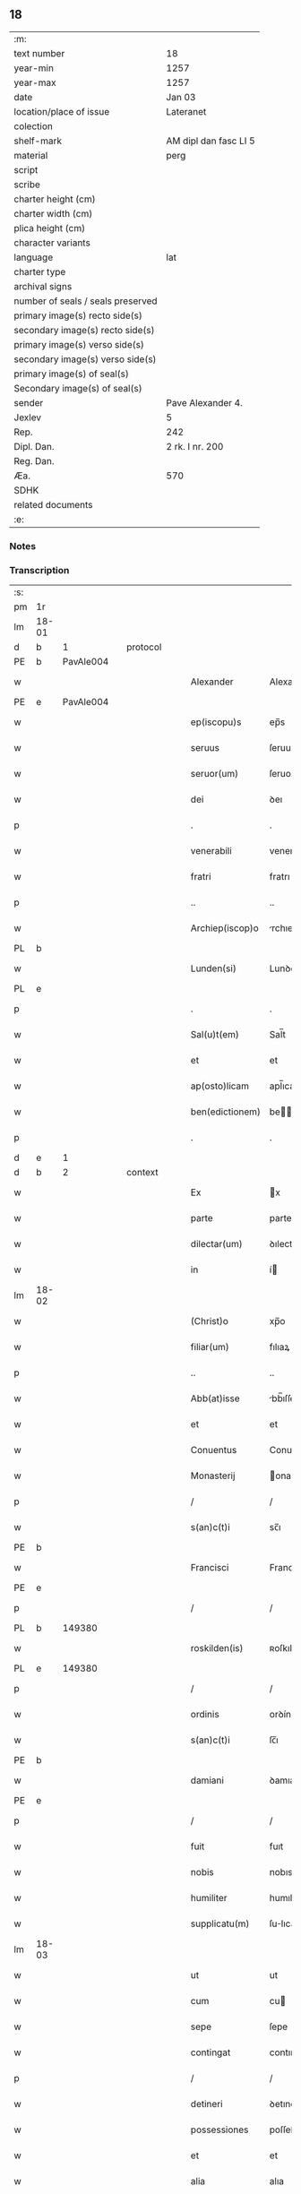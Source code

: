 ** 18

| :m:                               |                       |
| text number                       | 18                    |
| year-min                          | 1257                  |
| year-max                          | 1257                  |
| date                              | Jan 03                |
| location/place of issue           | Lateranet             |
| colection                         |                       |
| shelf-mark                        | AM dipl dan fasc LI 5 |
| material                          | perg                  |
| script                            |                       |
| scribe                            |                       |
| charter height (cm)               |                       |
| charter width (cm)                |                       |
| plica height (cm)                 |                       |
| character variants                |                       |
| language                          | lat                   |
| charter type                      |                       |
| archival signs                    |                       |
| number of seals / seals preserved |                       |
| primary image(s) recto side(s)    |                       |
| secondary image(s) recto side(s)  |                       |
| primary image(s) verso side(s)    |                       |
| secondary image(s) verso side(s)  |                       |
| primary image(s) of seal(s)       |                       |
| Secondary image(s) of seal(s)     |                       |
| sender                            | Pave Alexander 4.     |
| Jexlev                            | 5                     |
| Rep.                              | 242                   |
| Dipl. Dan.                        | 2 rk. I nr. 200       |
| Reg. Dan.                         |                       |
| Æa.                               | 570                   |
| SDHK                              |                       |
| related documents                 |                       |
| :e:                               |                       |

*** Notes


*** Transcription
| :s: |       |   |   |   |   |                  |                |   |   |   |   |     |   |   |   |             |    |    |    |    |
| pm  | 1r    |   |   |   |   |                  |                |   |   |   |   |     |   |   |   |             |    |    |    |    |
| lm  | 18-01 |   |   |   |   |                  |                |   |   |   |   |     |   |   |   |             |    |    |    |    |
| d  | b     | 1  |   | protocol  |   |                  |                |   |   |   |   |     |   |   |   |             |    |    |    |    |
| PE  | b     | PavAle004  |   |   |   |                  |                |   |   |   |   |     |   |   |   |             |    22|    |    |    |
| w   |       |   |   |   |   | Alexander        | Alexanꝺer      |   |   |   |   | lat |   |   |   |       18-01 |22|    |    |    |
| PE  | e     | PavAle004  |   |   |   |                  |                |   |   |   |   |     |   |   |   |             |    22|    |    |    |
| w   |       |   |   |   |   | ep(iscopu)s      | ep̅s            |   |   |   |   | lat |   |   |   |       18-01 |    |    |    |    |
| w   |       |   |   |   |   | seruus           | ſeruus         |   |   |   |   | lat |   |   |   |       18-01 |    |    |    |    |
| w   |       |   |   |   |   | seruor(um)       | ſeruoꝝ         |   |   |   |   | lat |   |   |   |       18-01 |    |    |    |    |
| w   |       |   |   |   |   | dei              | ꝺeı            |   |   |   |   | lat |   |   |   |       18-01 |    |    |    |    |
| p   |       |   |   |   |   | .                | .              |   |   |   |   | lat |   |   |   |       18-01 |    |    |    |    |
| w   |       |   |   |   |   | venerabili       | venerabılı     |   |   |   |   | lat |   |   |   |       18-01 |    |    |    |    |
| w   |       |   |   |   |   | fratri           | fratrı         |   |   |   |   | lat |   |   |   |       18-01 |    |    |    |    |
| p   |       |   |   |   |   | ..               | ..             |   |   |   |   | lat |   |   |   |       18-01 |    |    |    |    |
| w   |       |   |   |   |   | Archiep(iscop)o  | rchıep̅o       |   |   |   |   | lat |   |   |   |       18-01 |    |    |    |    |
| PL  | b     |   |   |   |   |                  |                |   |   |   |   |     |   |   |   |             |    |    |    18|    |
| w   |       |   |   |   |   | Lunden(si)       | Lunꝺe̅         |   |   |   |   | lat |   |   |   |       18-01 |    |    |18|    |
| PL  | e     |   |   |   |   |                  |                |   |   |   |   |     |   |   |   |             |    |    |    18|    |
| p   |       |   |   |   |   | .                | .              |   |   |   |   | lat |   |   |   |       18-01 |    |    |    |    |
| w   |       |   |   |   |   | Sal(u)t(em)      | Sal̅t           |   |   |   |   | lat |   |   |   |       18-01 |    |    |    |    |
| w   |       |   |   |   |   | et               | et             |   |   |   |   | lat |   |   |   |       18-01 |    |    |    |    |
| w   |       |   |   |   |   | ap(osto)licam    | apl̅ıca        |   |   |   |   | lat |   |   |   |       18-01 |    |    |    |    |
| w   |       |   |   |   |   | ben(edictionem)  | be̅            |   |   |   |   | lat |   |   |   |       18-01 |    |    |    |    |
| p   |       |   |   |   |   | .                | .              |   |   |   |   | lat |   |   |   |       18-01 |    |    |    |    |
| d  | e     | 1  |   |   |   |                  |                |   |   |   |   |     |   |   |   |             |    |    |    |    |
| d  | b     | 2  |   | context  |   |                  |                |   |   |   |   |     |   |   |   |             |    |    |    |    |
| w   |       |   |   |   |   | Ex               | x             |   |   |   |   | lat |   |   |   |       18-01 |    |    |    |    |
| w   |       |   |   |   |   | parte            | parte          |   |   |   |   | lat |   |   |   |       18-01 |    |    |    |    |
| w   |       |   |   |   |   | dilectar(um)     | ꝺılectaꝝ       |   |   |   |   | lat |   |   |   |       18-01 |    |    |    |    |
| w   |       |   |   |   |   | in               | í             |   |   |   |   | lat |   |   |   |       18-01 |    |    |    |    |
| lm  | 18-02 |   |   |   |   |                  |                |   |   |   |   |     |   |   |   |             |    |    |    |    |
| w   |       |   |   |   |   | (Christ)o        | xp̅o            |   |   |   |   | lat |   |   |   |       18-02 |    |    |    |    |
| w   |       |   |   |   |   | filiar(um)       | fılıaꝝ         |   |   |   |   | lat |   |   |   |       18-02 |    |    |    |    |
| p   |       |   |   |   |   | ..               | ..             |   |   |   |   | lat |   |   |   |       18-02 |    |    |    |    |
| w   |       |   |   |   |   | Abb(at)isse      | bb̅ıſſe        |   |   |   |   | lat |   |   |   |       18-02 |    |    |    |    |
| w   |       |   |   |   |   | et               | et             |   |   |   |   | lat |   |   |   |       18-02 |    |    |    |    |
| w   |       |   |   |   |   | Conuentus        | Conuentus      |   |   |   |   | lat |   |   |   |       18-02 |    |    |    |    |
| w   |       |   |   |   |   | Monasterij       | onaﬅerí      |   |   |   |   | lat |   |   |   |       18-02 |    |    |    |    |
| p   |       |   |   |   |   | /                | /              |   |   |   |   | lat |   |   |   |       18-02 |    |    |    |    |
| w   |       |   |   |   |   | s(an)c(t)i       | sc̅ı            |   |   |   |   | lat |   |   |   |       18-02 |    |    |    |    |
| PE | b |  |   |   |   |                     |                  |   |   |   |                                 |     |   |   |   |               |    23|    |    |    |
| w   |       |   |   |   |   | Francisci        | Francıſcı      |   |   |   |   | lat |   |   |   |       18-02 |23|    |    |    |
| PE | e |  |   |   |   |                     |                  |   |   |   |                                 |     |   |   |   |               |    23|    |    |    |
| p   |       |   |   |   |   | /                | /              |   |   |   |   | lat |   |   |   |       18-02 |    |    |    |    |
| PL  | b     |   149380|   |   |   |                  |                |   |   |   |   |     |   |   |   |             |    |    |    19|    |
| w   |       |   |   |   |   | roskilden(is)    | ʀoſkılꝺe̅      |   |   |   |   | lat |   |   |   |       18-02 |    |    |19|    |
| PL  | e     |   149380|   |   |   |                  |                |   |   |   |   |     |   |   |   |             |    |    |    19|    |
| p   |       |   |   |   |   | /                | /              |   |   |   |   | lat |   |   |   |       18-02 |    |    |    |    |
| w   |       |   |   |   |   | ordinis          | orꝺínís        |   |   |   |   | lat |   |   |   |       18-02 |    |    |    |    |
| w   |       |   |   |   |   | s(an)c(t)i       | ſc̅ı            |   |   |   |   | lat |   |   |   |       18-02 |    |    |    |    |
| PE | b |  |   |   |   |                     |                  |   |   |   |                                 |     |   |   |   |               |    24|    |    |    |
| w   |       |   |   |   |   | damiani          | ꝺamıanı        |   |   |   |   | lat |   |   |   |       18-02 |24|    |    |    |
| PE | e |  |   |   |   |                     |                  |   |   |   |                                 |     |   |   |   |               |    24|    |    |    |
| p   |       |   |   |   |   | /                | /              |   |   |   |   | lat |   |   |   |       18-02 |    |    |    |    |
| w   |       |   |   |   |   | fuit             | fuıt           |   |   |   |   | lat |   |   |   |       18-02 |    |    |    |    |
| w   |       |   |   |   |   | nobis            | nobıs          |   |   |   |   | lat |   |   |   |       18-02 |    |    |    |    |
| w   |       |   |   |   |   | humiliter        | humılıter      |   |   |   |   | lat |   |   |   |       18-02 |    |    |    |    |
| w   |       |   |   |   |   | supplicatu(m)    | ſulıcatu̅      |   |   |   |   | lat |   |   |   |       18-02 |    |    |    |    |
| lm  | 18-03 |   |   |   |   |                  |                |   |   |   |   |     |   |   |   |             |    |    |    |    |
| w   |       |   |   |   |   | ut               | ut             |   |   |   |   | lat |   |   |   |       18-03 |    |    |    |    |
| w   |       |   |   |   |   | cum              | cu            |   |   |   |   | lat |   |   |   |       18-03 |    |    |    |    |
| w   |       |   |   |   |   | sepe             | ſepe           |   |   |   |   | lat |   |   |   |       18-03 |    |    |    |    |
| w   |       |   |   |   |   | contingat        | contıngat      |   |   |   |   | lat |   |   |   |       18-03 |    |    |    |    |
| p   |       |   |   |   |   | /                | /              |   |   |   |   | lat |   |   |   |       18-03 |    |    |    |    |
| w   |       |   |   |   |   | detineri         | ꝺetınerı       |   |   |   |   | lat |   |   |   |       18-03 |    |    |    |    |
| w   |       |   |   |   |   | possessiones     | poſſeſſıones   |   |   |   |   | lat |   |   |   |       18-03 |    |    |    |    |
| w   |       |   |   |   |   | et               | et             |   |   |   |   | lat |   |   |   |       18-03 |    |    |    |    |
| w   |       |   |   |   |   | alia             | alıa           |   |   |   |   | lat |   |   |   |       18-03 |    |    |    |    |
| w   |       |   |   |   |   | bona             | bona           |   |   |   |   | lat |   |   |   |       18-03 |    |    |    |    |
| p   |       |   |   |   |   | /                | /              |   |   |   |   | lat |   |   |   |       18-03 |    |    |    |    |
| w   |       |   |   |   |   | que              | que            |   |   |   |   | lat |   |   |   |       18-03 |    |    |    |    |
| w   |       |   |   |   |   | deuolui          | ꝺeuoluı        |   |   |   |   | lat |   |   |   |       18-03 |    |    |    |    |
| w   |       |   |   |   |   | debent           | ꝺebent         |   |   |   |   | lat |   |   |   |       18-03 |    |    |    |    |
| p   |       |   |   |   |   | /                | /              |   |   |   |   | lat |   |   |   |       18-03 |    |    |    |    |
| w   |       |   |   |   |   | ex               | ex             |   |   |   |   | lat |   |   |   |       18-03 |    |    |    |    |
| w   |       |   |   |   |   | personis         | perſonıs       |   |   |   |   | lat |   |   |   |       18-03 |    |    |    |    |
| w   |       |   |   |   |   | soror(um)        | ſoroꝝ          |   |   |   |   | lat |   |   |   |       18-03 |    |    |    |    |
| w   |       |   |   |   |   | eiusdem          | eıuſꝺe        |   |   |   |   | lat |   |   |   |       18-03 |    |    |    |    |
| w   |       |   |   |   |   | loci             | locı           |   |   |   |   | lat |   |   |   |       18-03 |    |    |    |    |
| p   |       |   |   |   |   | /                | /              |   |   |   |   | lat |   |   |   |       18-03 |    |    |    |    |
| w   |       |   |   |   |   | ratione          | ratıone        |   |   |   |   | lat |   |   |   |       18-03 |    |    |    |    |
| w   |       |   |   |   |   | successionis     | ſucceſſıonıs   |   |   |   |   | lat |   |   |   |       18-03 |    |    |    |    |
| lm  | 18-04 |   |   |   |   |                  |                |   |   |   |   |     |   |   |   |             |    |    |    |    |
| w   |       |   |   |   |   | uel              | uel            |   |   |   |   | lat |   |   |   |       18-04 |    |    |    |    |
| w   |       |   |   |   |   | dotis            | ꝺotıs          |   |   |   |   | lat |   |   |   |       18-04 |    |    |    |    |
| p   |       |   |   |   |   | /                | /              |   |   |   |   | lat |   |   |   |       18-04 |    |    |    |    |
| w   |       |   |   |   |   | siue             | ſıue           |   |   |   |   | lat |   |   |   |       18-04 |    |    |    |    |
| w   |       |   |   |   |   | legati           | legatı         |   |   |   |   | lat |   |   |   |       18-04 |    |    |    |    |
| w   |       |   |   |   |   | aut              | aut            |   |   |   |   | lat |   |   |   |       18-04 |    |    |    |    |
| w   |       |   |   |   |   | elemosine        | elemoſıne      |   |   |   |   | lat |   |   |   |       18-04 |    |    |    |    |
| p   |       |   |   |   |   | /                | /              |   |   |   |   | lat |   |   |   |       18-04 |    |    |    |    |
| w   |       |   |   |   |   | seu              | ſeu            |   |   |   |   | lat |   |   |   |       18-04 |    |    |    |    |
| w   |       |   |   |   |   | ex               | ex             |   |   |   |   | lat |   |   |   |       18-04 |    |    |    |    |
| w   |       |   |   |   |   | alijs            | alıjs          |   |   |   |   | lat |   |   |   |       18-04 |    |    |    |    |
| w   |       |   |   |   |   | causis           | cauſıs         |   |   |   |   | lat |   |   |   |       18-04 |    |    |    |    |
| p   |       |   |   |   |   | /                | /              |   |   |   |   | lat |   |   |   |       18-04 |    |    |    |    |
| w   |       |   |   |   |   | ad               | aꝺ             |   |   |   |   | lat |   |   |   |       18-04 |    |    |    |    |
| w   |       |   |   |   |   | monasterium      | onaﬅerıu     |   |   |   |   | lat |   |   |   |       18-04 |    |    |    |    |
| w   |       |   |   |   |   | memoratum        | memoratu      |   |   |   |   | lat |   |   |   |       18-04 |    |    |    |    |
| p   |       |   |   |   |   | /                | /              |   |   |   |   | lat |   |   |   |       18-04 |    |    |    |    |
| w   |       |   |   |   |   | ac               | ac             |   |   |   |   | lat |   |   |   |       18-04 |    |    |    |    |
| w   |       |   |   |   |   | graue            | graue          |   |   |   |   | lat |   |   |   |       18-04 |    |    |    |    |
| w   |       |   |   |   |   | sit              | ſıt            |   |   |   |   | lat |   |   |   |       18-04 |    |    |    |    |
| w   |       |   |   |   |   | eis              | eıs            |   |   |   |   | lat |   |   |   |       18-04 |    |    |    |    |
| w   |       |   |   |   |   | ad               | aꝺ             |   |   |   |   | lat |   |   |   |       18-04 |    |    |    |    |
| w   |       |   |   |   |   | nos              | nos            |   |   |   |   | lat |   |   |   |       18-04 |    |    |    |    |
| p   |       |   |   |   |   | /                | /              |   |   |   |   | lat |   |   |   |       18-04 |    |    |    |    |
| w   |       |   |   |   |   | pro              | pro            |   |   |   |   | lat |   |   |   |       18-04 |    |    |    |    |
| w   |       |   |   |   |   | singulis         | ſıngulıs       |   |   |   |   | lat |   |   |   |       18-04 |    |    |    |    |
| w   |       |   |   |   |   | ha¦bere          | ha¦bere        |   |   |   |   | lat |   |   |   | 18-04—18-05 |    |    |    |    |
| w   |       |   |   |   |   | recursum         | recurſu       |   |   |   |   | lat |   |   |   |       18-05 |    |    |    |    |
| p   |       |   |   |   |   | /                | /              |   |   |   |   | lat |   |   |   |       18-05 |    |    |    |    |
| w   |       |   |   |   |   | et               | et             |   |   |   |   | lat |   |   |   |       18-05 |    |    |    |    |
| w   |       |   |   |   |   | coram            | cora          |   |   |   |   | lat |   |   |   |       18-05 |    |    |    |    |
| w   |       |   |   |   |   | diuersis         | ꝺıuerſıs       |   |   |   |   | lat |   |   |   |       18-05 |    |    |    |    |
| w   |       |   |   |   |   | iudicib(us)      | ıuꝺıcıbꝫ       |   |   |   |   | lat |   |   |   |       18-05 |    |    |    |    |
| w   |       |   |   |   |   | experiri         | experırı       |   |   |   |   | lat |   |   |   |       18-05 |    |    |    |    |
| p   |       |   |   |   |   | /                | /              |   |   |   |   | lat |   |   |   |       18-05 |    |    |    |    |
| w   |       |   |   |   |   | ip(s)is          | ıp̅ıs           |   |   |   |   | lat |   |   |   |       18-05 |    |    |    |    |
| w   |       |   |   |   |   | super            | ſuper          |   |   |   |   | lat |   |   |   |       18-05 |    |    |    |    |
| w   |       |   |   |   |   | hoc              | hoc            |   |   |   |   | lat |   |   |   |       18-05 |    |    |    |    |
| w   |       |   |   |   |   | dignaremur       | ꝺıgnaremur     |   |   |   |   | lat |   |   |   |       18-05 |    |    |    |    |
| w   |       |   |   |   |   | misericorditer   | mıſerıcorꝺıter |   |   |   |   | lat |   |   |   |       18-05 |    |    |    |    |
| w   |       |   |   |   |   | prouidere        | prouıꝺere      |   |   |   |   | lat |   |   |   |       18-05 |    |    |    |    |
| p   |       |   |   |   |   | /                | /              |   |   |   |   | lat |   |   |   |       18-05 |    |    |    |    |
| w   |       |   |   |   |   | Quocirca         | Quocırca       |   |   |   |   | lat |   |   |   |       18-05 |    |    |    |    |
| w   |       |   |   |   |   | fra¦ternitati    | fra¦ternıtatı  |   |   |   |   | lat |   |   |   | 18-05—18-06 |    |    |    |    |
| w   |       |   |   |   |   | tue              | tue            |   |   |   |   | lat |   |   |   |       18-06 |    |    |    |    |
| p   |       |   |   |   |   | /                | /              |   |   |   |   | lat |   |   |   |       18-06 |    |    |    |    |
| w   |       |   |   |   |   | per              | per            |   |   |   |   | lat |   |   |   |       18-06 |    |    |    |    |
| w   |       |   |   |   |   | ap(osto)lica     | apl̅ıca         |   |   |   |   | lat |   |   |   |       18-06 |    |    |    |    |
| w   |       |   |   |   |   | scripta          | ſcrıpta        |   |   |   |   | lat |   |   |   |       18-06 |    |    |    |    |
| w   |       |   |   |   |   | mandamus         | manꝺamus       |   |   |   |   | lat |   |   |   |       18-06 |    |    |    |    |
| p   |       |   |   |   |   | /                | /              |   |   |   |   | lat |   |   |   |       18-06 |    |    |    |    |
| w   |       |   |   |   |   | quatinus         | quatınus       |   |   |   |   | lat |   |   |   |       18-06 |    |    |    |    |
| w   |       |   |   |   |   | quotiens         | quotıens       |   |   |   |   | lat |   |   |   |       18-06 |    |    |    |    |
| w   |       |   |   |   |   | a                | a              |   |   |   |   | lat |   |   |   |       18-06 |    |    |    |    |
| w   |       |   |   |   |   | dictis           | ꝺııs          |   |   |   |   | lat |   |   |   |       18-06 |    |    |    |    |
| w   |       |   |   |   |   | Abbatissa        | bbatıſſa      |   |   |   |   | lat |   |   |   |       18-06 |    |    |    |    |
| w   |       |   |   |   |   | et               | et             |   |   |   |   | lat |   |   |   |       18-06 |    |    |    |    |
| w   |       |   |   |   |   | Conuentu         | Conuentu       |   |   |   |   | lat |   |   |   |       18-06 |    |    |    |    |
| p   |       |   |   |   |   | /                | /              |   |   |   |   | lat |   |   |   |       18-06 |    |    |    |    |
| w   |       |   |   |   |   | fueris           | fuerıs         |   |   |   |   | lat |   |   |   |       18-06 |    |    |    |    |
| w   |       |   |   |   |   | requisitus       | requıſıtus     |   |   |   |   | lat |   |   |   |       18-06 |    |    |    |    |
| p   |       |   |   |   |   | /                | /              |   |   |   |   | lat |   |   |   |       18-06 |    |    |    |    |
| w   |       |   |   |   |   | ueritate         | uerıtate       |   |   |   |   | lat |   |   |   |       18-06 |    |    |    |    |
| lm  | 18-07 |   |   |   |   |                  |                |   |   |   |   |     |   |   |   |             |    |    |    |    |
| w   |       |   |   |   |   | cognita          | cognıta        |   |   |   |   | lat |   |   |   |       18-07 |    |    |    |    |
| p   |       |   |   |   |   | /                | /              |   |   |   |   | lat |   |   |   |       18-07 |    |    |    |    |
| w   |       |   |   |   |   | eis              | eıs            |   |   |   |   | lat |   |   |   |       18-07 |    |    |    |    |
| w   |       |   |   |   |   | restitui         | reﬅıtuí        |   |   |   |   | lat |   |   |   |       18-07 |    |    |    |    |
| w   |       |   |   |   |   | facias           | facıas         |   |   |   |   | lat |   |   |   |       18-07 |    |    |    |    |
| p   |       |   |   |   |   | /                | /              |   |   |   |   | lat |   |   |   |       18-07 |    |    |    |    |
| w   |       |   |   |   |   | bona             | bona           |   |   |   |   | lat |   |   |   |       18-07 |    |    |    |    |
| w   |       |   |   |   |   | ip(s)a           | ıp̅a            |   |   |   |   | lat |   |   |   |       18-07 |    |    |    |    |
| p   |       |   |   |   |   | /                | /              |   |   |   |   | lat |   |   |   |       18-07 |    |    |    |    |
| w   |       |   |   |   |   | a                | a              |   |   |   |   | lat |   |   |   |       18-07 |    |    |    |    |
| w   |       |   |   |   |   | detentorib(us)   | ꝺetentorıbꝫ    |   |   |   |   | lat |   |   |   |       18-07 |    |    |    |    |
| w   |       |   |   |   |   | eor(un)dem       | eoꝝꝺe         |   |   |   |   | lat |   |   |   |       18-07 |    |    |    |    |
| p   |       |   |   |   |   | .                | .              |   |   |   |   | lat |   |   |   |       18-07 |    |    |    |    |
| w   |       |   |   |   |   | contradictores   | ᴄontraꝺıores  |   |   |   |   | lat |   |   |   |       18-07 |    |    |    |    |
| w   |       |   |   |   |   | per              | per            |   |   |   |   | lat |   |   |   |       18-07 |    |    |    |    |
| w   |       |   |   |   |   | censuram         | cenſura       |   |   |   |   | lat |   |   |   |       18-07 |    |    |    |    |
| w   |       |   |   |   |   | eccl(es)iasticam | eccl̅ıaﬅıca    |   |   |   |   | lat |   |   |   |       18-07 |    |    |    |    |
| p   |       |   |   |   |   | /                | /              |   |   |   |   | lat |   |   |   |       18-07 |    |    |    |    |
| w   |       |   |   |   |   | app(e)ll(ati)one | al̅lone        |   |   |   |   | lat |   |   |   |       18-07 |    |    |    |    |
| w   |       |   |   |   |   | post¦posita      | poﬅ¦poſıta     |   |   |   |   | lat |   |   |   | 18-07—18-08 |    |    |    |    |
| p   |       |   |   |   |   | /                | /              |   |   |   |   | lat |   |   |   |       18-08 |    |    |    |    |
| w   |       |   |   |   |   | compescendo      | compeſcenꝺo    |   |   |   |   | lat |   |   |   |       18-08 |    |    |    |    |
| p   |       |   |   |   |   | .                | .              |   |   |   |   | lat |   |   |   |       18-08 |    |    |    |    |
| d  | e     | 2  |   |   |   |                  |                |   |   |   |   |     |   |   |   |             |    |    |    |    |
| d  | b     | 3  |   | eschatocol  |   |                  |                |   |   |   |   |     |   |   |   |             |    |    |    |    |
| w   |       |   |   |   |   | Dat(m)           | Dat̅            |   |   |   |   | lat |   |   |   |       18-08 |    |    |    |    |
| PL  | b     |   |   |   |   |                  |                |   |   |   |   |     |   |   |   |             |    |    |    20|    |
| w   |       |   |   |   |   | Lateran(i)       | Latera̅        |   |   |   |   | lat |   |   |   |       18-08 |    |    |20|    |
| PL  | e     |   |   |   |   |                  |                |   |   |   |   |     |   |   |   |             |    |    |    20|    |
| n   |       |   |   |   |   | iij              | ííj            |   |   |   |   | lat |   |   |   |       18-08 |    |    |    |    |
| w   |       |   |   |   |   | non(as)          | no̅            |   |   |   |   |     |   |   |   |       18-08 |    |    |    |    |
| w   |       |   |   |   |   | Janua(rii)       | Januaꝶ         |   |   |   |   | lat |   |   |   |       18-08 |    |    |    |    |
| p   |       |   |   |   |   | .                | .              |   |   |   |   | lat |   |   |   |       18-08 |    |    |    |    |
| lm  | 18-09 |   |   |   |   |                  |                |   |   |   |   |     |   |   |   |             |    |    |    |    |
| w   |       |   |   |   |   | pontificat(us)   | pontıfıcatꝰ    |   |   |   |   | lat |   |   |   |       18-09 |    |    |    |    |
| w   |       |   |   |   |   | n(ost)rj         | nr̅ȷ            |   |   |   |   | lat |   |   |   |       18-09 |    |    |    |    |
| w   |       |   |   |   |   | Anno             | nno           |   |   |   |   | lat |   |   |   |       18-09 |    |    |    |    |
| w   |       |   |   |   |   | Tertio           | Tertıo         |   |   |   |   | lat |   |   |   |       18-09 |    |    |    |    |
| d  | e     | 3  |   |   |   |                  |                |   |   |   |   |     |   |   |   |             |    |    |    |    |
| :e: |       |   |   |   |   |                  |                |   |   |   |   |     |   |   |   |             |    |    |    |    |

